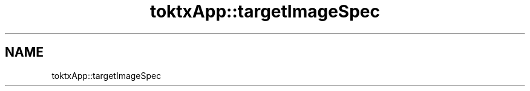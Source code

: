 .TH "toktxApp::targetImageSpec" 1 "Wed Mar 20 2024 15:46:14" "Version 4.3.2" "KTX Tools Reference" \" -*- nroff -*-
.ad l
.nh
.SH NAME
toktxApp::targetImageSpec
